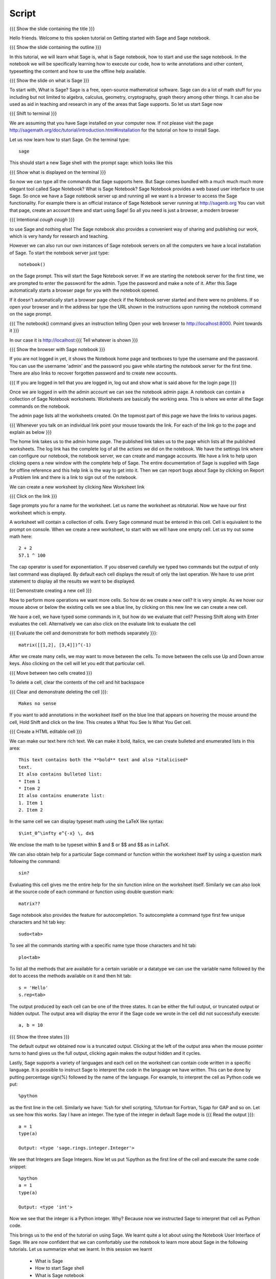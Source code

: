 .. Objectives
.. ----------

.. Clearly state the objectives of the LO (along with RBT level)

.. By the end of this tutorial, you should -- 

..   #. Know what Sage and Sage notebook are.
..   #. Be able to start a Sage shell or notebook
..   #. Be able to start using the notebook
..   #. Be able to create new worksheets 
..   #. Know about the menu options available 
..   #. Know about the cells in the worksheet
..   #. Be able to evaluate cells, create and delete cells, navigate them.
..   #. Be able to make annotations in the worksheet
..   #. Be able to use tab completion. 
..   #. Be able to use code from other languages in the cells.            

.. Prerequisites
.. -------------

.. None. 
     
.. Author              : Madhu
   Internal Reviewer   : 
   External Reviewer   :
   Checklist OK?       : <put date stamp here, if OK> [2010-10-05]


Script
------

{{{ Show the slide containing the title }}}

Hello friends. Welcome to this spoken tutorial on Getting started with
Sage and Sage notebook.

{{{ Show the slide containing the outline }}}

In this tutorial, we will learn what Sage is, what is Sage notebook,
how to start and use the sage notebook. In the notebook we will be
specifically learning how to execute our code, how to write
annotations and other content, typesetting the content and how to use
the offline help available.

{{{ Show the slide on what is Sage }}}

To start with, What is Sage? Sage is a free, open-source mathematical
software. Sage can do a lot of math stuff for you including but not
limited to algebra, calculus, geometry, cryptography, graph theory
among other things. It can also be used as aid in teaching and
research in any of the areas that Sage supports. So let us start Sage
now

{{{ Shift to terminal }}}

We are assuming that you have Sage installed on your computer now. If
not please visit the page
http://sagemath.org/doc/tutorial/introduction.html#installation for
the tutorial on how to install Sage. 


Let us now learn how to start Sage. On the terminal type::

  sage

This should start a new Sage shell with the prompt sage: which looks
like this

{{{ Show what is displayed on the terminal }}}

So now we can type all the commands that Sage supports here. But Sage
comes bundled with a much much much more elegant tool called Sage
Notebook? What is Sage Notebook? Sage Notebook provides a web based
user interface to use Sage. So once we have a Sage notebook server up
and running all we want is a browser to access the Sage
functionality. For example there is an official instance of Sage
Notebook server running at http://sagenb.org You can visit that page,
create an account there and start using Sage! So all you need is just
a browser, a modern browser 

{{{ Intentional *cough* *cough* }}}

to use Sage and nothing else! The Sage notebook also provides a
convenient way of sharing and publishing our work, which is very handy
for research and teaching.

However we can also run our own instances of Sage notebook servers on
all the computers we have a local installation of Sage. To start the
notebook server just type::

  notebook()

on the Sage prompt. This will start the Sage Notebook server. If we
are starting the notebook server for the first time, we are prompted
to enter the password for the admin. Type the password and make a note
of it. After this Sage automatically starts a browser page for you
with the notebook opened.

If it doesn't automatically start a browser page check if the Notebook
server started and there were no problems. If so open your browser and
in the address bar type the URL shown in the instructions upon running
the notebook command on the sage prompt.

{{{ The notebook() command gives an instruction telling 
Open your web browser to http://localhost:8000. Point towards it }}}

In our case it is http://localhost:{{{ Tell whatever is shown }}}

{{{ Show the browser with Sage notebook }}}

If you are not logged in yet, it shows the Notebook home page and
textboxes to type the username and the password. You can use the
username 'admin' and the password you gave while starting the notebook
server for the first time. There are also links to recover forgotten
password and to create new accounts.

{{{ If you are logged in tell that you are logged in, log out and show
what is said above for the login page }}}

Once we are logged in with the admin account we can see the notebook
admin page. A notebook can contain a collection of Sage Notebook
worksheets. Worksheets are basically the working area. This is where
we enter all the Sage commands on the notebook.

The admin page lists all the worksheets created. On the topmost part
of this page we have the links to various pages. 

{{{ Whenever you talk on an individual link point your mouse towards
the link. For each of the link go to the page and explain as below }}}

The home link takes us to the admin home page. The published link
takes us to the page which lists all the published worksheets. The log
link has the complete log of all the actions we did on the
notebook. We have the settings link where can configure our notebook,
the notebook server, we can create and mangage accounts. We have a
link to help upon clicking opens a new window with the complete help
of Sage. The entire documentation of Sage is supplied with Sage for
offline reference and this help link is the way to get into it. Then
we can report bugs about Sage by clicking on Report a Problem link and
there is a link to sign out of the notebook.

We can create a new worksheet by clicking New Worksheet link

{{{ Click on the link }}}

Sage prompts you for a name for the worksheet. Let us name the
worksheet as nbtutorial. Now we have our first worksheet which is
empty.

A worksheet will contain a collection of cells. Every Sage command
must be entered in this cell. Cell is equivalent to the prompt on
console. When we create a new worksheet, to start with we will have
one empty cell. Let us try out some math here::

  2 + 2
  57.1 ^ 100

The cap operator is used for exponentiation. If you observed carefully
we typed two commands but the output of only last command was
displayed. By default each cell displays the result of only the last
operation. We have to use print statement to display all the results
we want to be displayed.

{{{ Demonstrate creating a new cell }}}

Now to perform more operations we want more cells. So how do we create
a new cell? It is very simple. As we hover our mouse above or below
the existing cells we see a blue line, by clicking on this new line we
can create a new cell. 

We have a cell, we have typed some commands in it, but how do we
evaluate that cell? Pressing Shift along with Enter evaluates the
cell. Alternatively we can also click on the evaluate link to evaluate
the cell

{{{ Evaluate the cell and demonstrate for both methods separately
}}}::

  matrix([[1,2], [3,4]])^(-1)

After we create many cells, we may want to move between the cells. To
move between the cells use Up and Down arrow keys. Also clicking on
the cell will let you edit that particular cell.

{{{ Move between two cells created }}}

To delete a cell, clear the contents of the cell and hit backspace

{{{ Clear and demonstrate deleting the cell }}}::

  Makes no sense

If you want to add annotations in the worksheet itself on the blue
line that appears on hovering the mouse around the cell, Hold Shift
and click on the line. This creates a What You See Is What You Get
cell.

{{{ Create a HTML editable cell }}}

We can make our text here rich text. We can make it bold, Italics, we
can create bulleted and enumerated lists in this area::

  This text contains both the **bold** text and also *italicised*
  text.
  It also contains bulleted list:
  * Item 1
  * Item 2
  It also contains enumerate list:
  1. Item 1
  2. Item 2

In the same cell we can display typeset math using the LaTeX like
syntax::

  $\int_0^\infty e^{-x} \, dx$

We enclose the math to be typeset within $ and $ or $$ and $$ as in
LaTeX.

We can also obtain help for a particular Sage command or function
within the worksheet itself by using a question mark following the
command::

  sin?

Evaluating this cell gives me the entire help for the sin function
inline on the worksheet itself. Similarly we can also look at the
source code of each command or function using double question mark::

  matrix??

Sage notebook also provides the feature for autocompletion. To
autocomplete a command type first few unique characters and hit tab
key::

  sudo<tab>

To see all the commands starting with a specific name type those
characters and hit tab::

  plo<tab>

To list all the methods that are available for a certain variable or
a datatype we can use the variable name followed by the dot to access
the methods available on it and then hit tab::

  s = 'Hello'
  s.rep<tab>

The output produced by each cell can be one of the three states. It
can be either the full output, or truncated output or hidden output.
The output area will display the error if the Sage code we wrote in
the cell did not successfully execute::

  a, b = 10

{{{ Show the three states }}}

The default output we obtained now is a truncated output. Clicking at
the left of the output area when the mouse pointer turns to hand gives
us the full output, clicking again makes the output hidden and it
cycles.

Lastly, Sage supports a variety of languages and each cell on the
worksheet can contain code written in a specific language. It is
possible to instruct Sage to interpret the code in the language we
have written. This can be done by putting percentage sign(%) followed
by the name of the language. For example, to interpret the cell as
Python code we put::

  %python

as the first line in the cell. Similarly we have: %sh for shell
scripting, %fortran for Fortran, %gap for GAP and so on. Let us see
how this works. Say I have an integer. The type of the integer in
default Sage mode is
{{{ Read the output }}}::

  a = 1
  type(a)

  Output: <type 'sage.rings.integer.Integer'>

We see that Integers are Sage Integers. Now let us put %python as the
first line of the cell and execute the same code snippet::

  %python
  a = 1
  type(a)

  Output: <type 'int'>

Now we see that the integer is a Python integer. Why? Because now we
instructed Sage to interpret that cell as Python code.

This brings us to the end of the tutorial on using Sage. We learnt
quite a lot about using the Notebook User Interface of Sage. We are
now confident that we can comfortably use the notebook to learn more
about Sage in the following tutorials. Let us summarize what we
learnt. In this session we learnt

  * What is Sage
  * How to start Sage shell
  * What is Sage notebook
  * How to start the Sage notebook
  * How to create accounts and start using the notebook
  * How to create new worksheets
  * The menus available on the notebook
  * About cells in the worksheet
  * Methods to evaluate the cell, create new cells, delete the cells
    and navigate around the cells
  * To make annotations in the worksheet
  * Tab completions
  * And embedding code of other scripting languages in the cells

{{{ Show the "sponsored by FOSSEE" slide }}}

This tutorial was created as a part of FOSSEE project, NME ICT, MHRD India

Hope you have enjoyed and found it useful.
Thank you!
